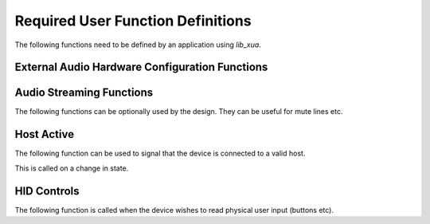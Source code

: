 Required User Function Definitions
==================================

The following functions need to be defined by an application using `lib_xua`.

External Audio Hardware Configuration Functions
-----------------------------------------------

.. doxygenfunction:: AudioHwInit
.. doxygenfunction:: AudioHwConfig
.. doxygenfunction:: AudioHwConfig_Mute
.. doxygenfunction:: AudioHwConfig_UnMute


Audio Streaming Functions
-------------------------

The following functions can be optionally used by the design. They can be useful for mute lines etc.

.. c:function:: void AudioStreamStart(void)

  This function is called when the audio stream from device to host
  starts.

.. c:function:: void AudioStreamStop(void)

  This function is called when the audio stream from device to host stops.

Host Active
-----------

The following function can be used to signal that the device is connected to a valid host.

This is called on a change in state.

.. c:function:: void AudioStreamStart(int active)

   :param active: Indicates if the host is active or not. 1 for active else 0.


HID Controls
------------

The following function is called when the device wishes to read physical user input (buttons etc).

.. c:function:: void UserReadHIDButtons(unsigned char hidData[])

    :param hidData: The function should write relevant HID bits into this array. The bit ordering and functionality is defined by the HID report descriptor used.

